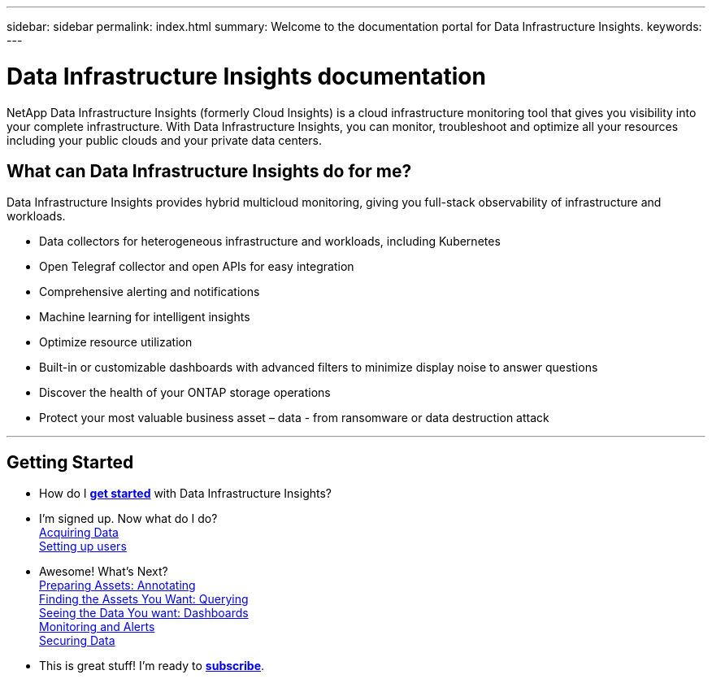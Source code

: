 ---
sidebar: sidebar
permalink: index.html
summary: Welcome to the documentation portal for Data Infrastructure Insights.
keywords: 
---

= Data Infrastructure Insights documentation
:hardbreaks:

:nofooter:
:icons: font
:linkattrs:
:imagesdir: ./media/

[.lead]
NetApp Data Infrastructure Insights (formerly Cloud Insights) is a cloud infrastructure monitoring tool that gives you visibility into your complete infrastructure. With Data Infrastructure Insights, you can monitor, troubleshoot and optimize all your resources including your public clouds and your private data centers. 


== What can Data Infrastructure Insights do for me?

Data Infrastructure Insights provides hybrid multicloud monitoring, giving you full-stack observability of infrastructure and workloads.

* Data collectors for heterogeneous infrastructure and workloads, including Kubernetes
* Open Telegraf collector and open APIs for easy integration
* Comprehensive alerting and notifications
* Machine learning for intelligent insights
* Optimize resource utilization
* Built-in or customizable dashboards with advanced filters to minimize display noise to answer questions
* Discover the health of your ONTAP storage operations 
* Protect your most valuable business asset – data - from ransomware or data destruction attack



'''

== Getting Started

* How do I link:task_cloud_insights_onboarding_1.html[*get started*] with Data Infrastructure Insights?

* I'm signed up. Now what do I do? 
        link:task_getting_started_with_cloud_insights.html[Acquiring Data]
        link:concept_user_roles.html[Setting up users]
        
* Awesome! What's Next?
        link:task_defining_annotations.html[Preparing Assets: Annotating]
        link:concept_querying_assets.html[Finding the Assets You Want: Querying]
        link:concept_dashboards_overview.html[Seeing the Data You want: Dashboards]
        link:task_create_monitor.html[Monitoring and Alerts]
        link:task_cs_getting_started.html[Securing Data]
        
* This is great stuff! I'm ready to link:concept_subscribing_to_cloud_insights.html[*subscribe*].
        

        



